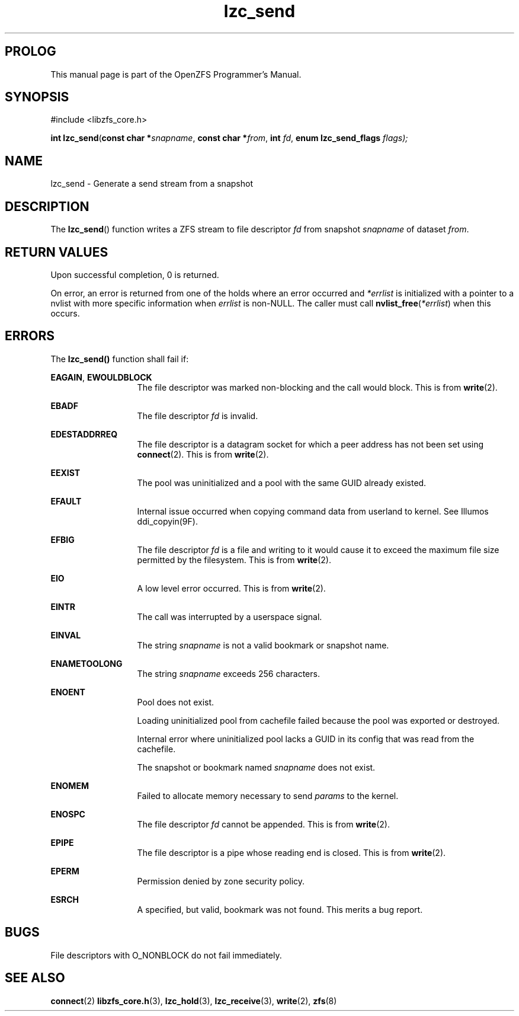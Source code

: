 '\" t
.\"
.\" CDDL HEADER START
.\"
.\" The contents of this file are subject to the terms of the
.\" Common Development and Distribution License (the "License").
.\" You may not use this file except in compliance with the License.
.\"
.\" You can obtain a copy of the license at usr/src/OPENSOLARIS.LICENSE
.\" or http://www.opensolaris.org/os/licensing.
.\" See the License for the specific language governing permissions
.\" and limitations under the License.
.\"
.\" When distributing Covered Code, include this CDDL HEADER in each
.\" file and include the License file at usr/src/OPENSOLARIS.LICENSE.
.\" If applicable, add the following below this CDDL HEADER, with the
.\" fields enclosed by brackets "[]" replaced with your own identifying
.\" information: Portions Copyright [yyyy] [name of copyright owner]
.\"
.\" CDDL HEADER END
.\"
.\"
.\" Copyright 2015 ClusterHQ Inc. All rights reserved.
.\"
.TH lzc_send 3 "2015 JUL 8" "OpenZFS" "OpenZFS Programmer's Manual"

.SH PROLOG
This manual page is part of the OpenZFS Programmer's Manual.
.SH SYNOPSIS
#include <libzfs_core.h>

\fBint\fR \fBlzc_send\fR(\fBconst char *\fR\fIsnapname\fR, \fBconst char *\fR\fIfrom\fR, \fBint\fR \fIfd\fR, \fBenum lzc_send_flags\fR \fIflags);

.SH NAME
lzc_send \- Generate a send stream from a snapshot

.SH DESCRIPTION
.LP
The \fBlzc_send\fR() function writes a ZFS stream to file descriptor \fIfd\fR from snapshot \fIsnapname\fR of dataset \fIfrom\fR.

.SH RETURN VALUES
.sp
.LP
Upon successful completion, 0 is returned.
.sp
On error, an error is returned from one of the holds where an error occurred and \fI*errlist\fR is initialized with a pointer to a nvlist with more specific information when \fIerrlist\fR is non-NULL.
The caller must call \fBnvlist_free\fR(\fI*errlist\fR) when this occurs.

.SH ERRORS
.sp
.LP
The \fBlzc_send()\fR function shall fail if:
.sp
.ne 2
.na
\fB\fBEAGAIN\fR\fR, \fB\fBEWOULDBLOCK\fR\fR
.ad
.RS 13n
The file descriptor was marked non-blocking and the call would block.
This is from \fBwrite\fR(2).
.RE

.sp
.ne 2
.na
\fB\fBEBADF\fR\fR
.ad
.RS 13n
The file descriptor \fIfd\fR is invalid.
.RE

.sp
.ne 2
.na
\fB\fBEDESTADDRREQ\fR\fR
.ad
.RS 13n
The file descriptor is a datagram socket for which a peer address has not been set using \fBconnect\fR(2).
This is from \fBwrite\fR(2).
.RE

.sp
.ne 2
.na
\fB\fBEEXIST\fR\fR
.ad
.RS 13n
The pool was uninitialized and a pool with the same GUID already existed.
.RE

.sp
.ne 2
.na
\fB\fBEFAULT\fR\fR
.ad
.RS 13n
Internal issue occurred when copying command data from userland to kernel.
See Illumos ddi_copyin(9F).
.RE

.sp
.ne 2
.na
\fB\fBEFBIG\fR\fR
.ad
.RS 13n
The file descriptor \fIfd\fR is a file and writing to it would cause it to exceed the maximum file size permitted by the filesystem.
This is from \fBwrite\fR(2).
.RE

.sp
.ne 2
.na
\fB\fBEIO\fR\fR
.ad
.RS 13n
A low level error occurred.
This is from \fBwrite\fR(2).
.RE

.sp
.ne 2
.na
\fB\fBEINTR\fR\fR
.ad
.RS 13n
The call was interrupted by a userspace signal.
.RE

.sp
.ne 2
.na
\fB\fBEINVAL\fR\fR
.ad
.RS 13n
The string \fIsnapname\fR is not a valid bookmark or snapshot name.
.RE

.sp
.ne 2
.na
\fB\fBENAMETOOLONG\fR\fR
.ad
.RS 13n
The string \fIsnapname\fR exceeds 256 characters.
.RE

.sp
.ne 2
.na
\fB\fBENOENT\fR\fR
.ad
.RS 13n
Pool does not exist.
.sp
Loading uninitialized pool from cachefile failed because the pool was exported or destroyed.
.sp
Internal error where uninitialized pool lacks a GUID in its config that was read from the cachefile.
.sp
The snapshot or bookmark named \fIsnapname\fR does not exist.
.RE

.sp
.ne 2
.na
\fB\fBENOMEM\fR\fR
.ad
.RS 13n
Failed to allocate memory necessary to send \fIparams\fR to the kernel.
.RE

.sp
.ne 2
.na
\fB\fBENOSPC\fR\fR
.ad
.RS 13n
The file descriptor \fIfd\fR cannot be appended.
This is from \fBwrite\fR(2).
.RE

.sp
.ne 2
.na
\fB\fBEPIPE\fR\fR
.ad
.RS 13n
The file descriptor is a pipe whose reading end is closed.
This is from \fBwrite\fR(2).
.RE

.sp
.ne 2
.na
\fB\fBEPERM\fR\fR
.ad
.RS 13n
Permission denied by zone security policy.
.RE

.sp
.ne 2
.na
\fB\fBESRCH\fR\fR
.ad
.RS 13n
A specified, but valid, bookmark was not found.
This merits a bug report.
.RE

.SH BUGS
File descriptors with O_NONBLOCK do not fail immediately.

.SH SEE ALSO
.sp
.LP
\fBconnect\fR(2) \fBlibzfs_core.h\fR(3), \fBlzc_hold\fR(3), \fBlzc_receive\fR(3), \fBwrite\fR(2), \fBzfs\fR(8)
